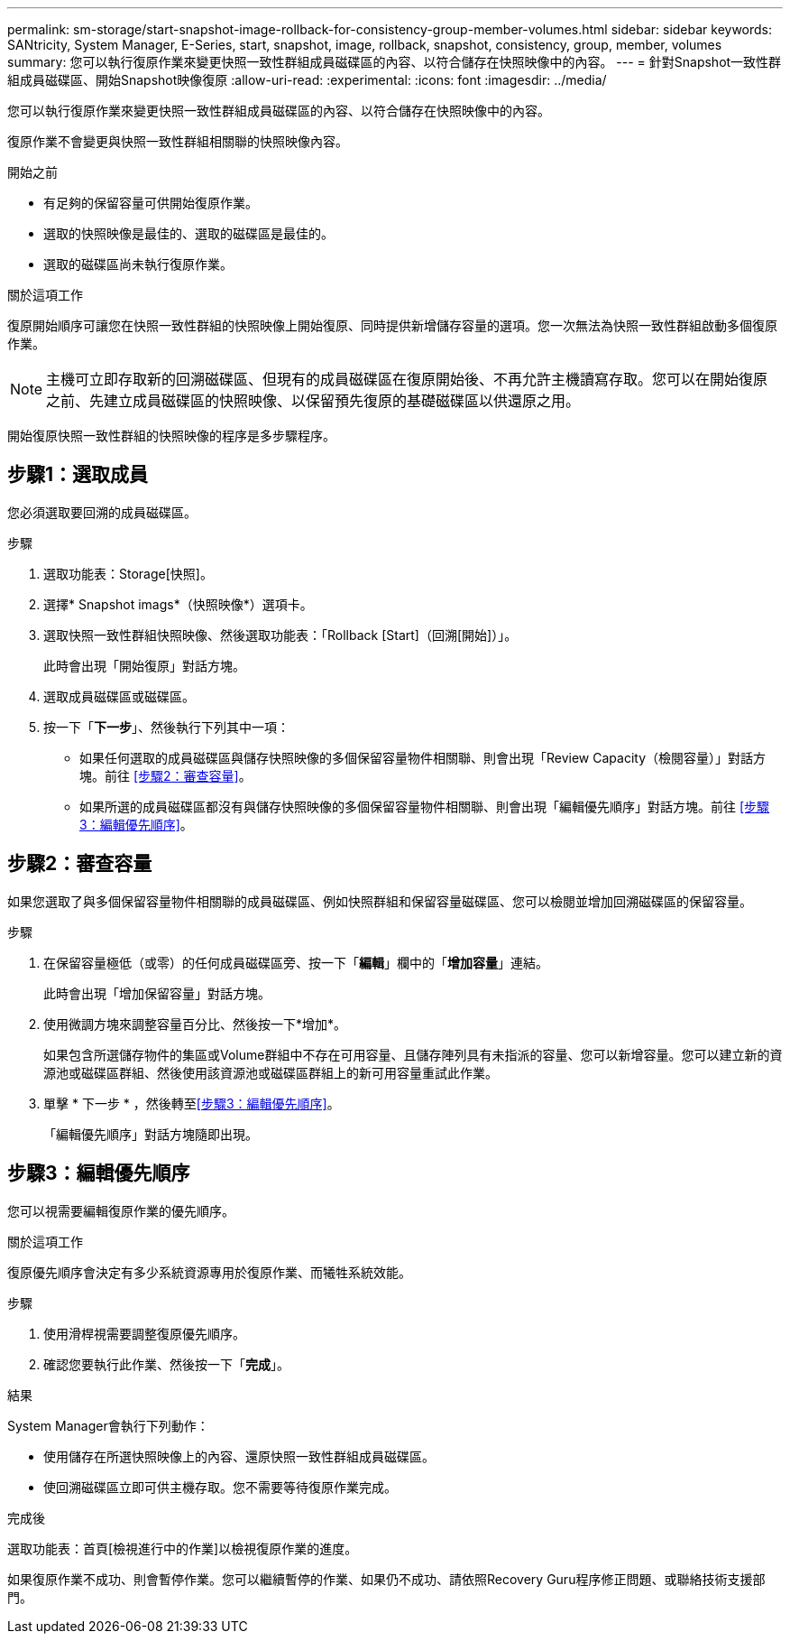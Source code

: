 ---
permalink: sm-storage/start-snapshot-image-rollback-for-consistency-group-member-volumes.html 
sidebar: sidebar 
keywords: SANtricity, System Manager, E-Series, start, snapshot, image, rollback, snapshot, consistency, group, member, volumes 
summary: 您可以執行復原作業來變更快照一致性群組成員磁碟區的內容、以符合儲存在快照映像中的內容。 
---
= 針對Snapshot一致性群組成員磁碟區、開始Snapshot映像復原
:allow-uri-read: 
:experimental: 
:icons: font
:imagesdir: ../media/


[role="lead"]
您可以執行復原作業來變更快照一致性群組成員磁碟區的內容、以符合儲存在快照映像中的內容。

復原作業不會變更與快照一致性群組相關聯的快照映像內容。

.開始之前
* 有足夠的保留容量可供開始復原作業。
* 選取的快照映像是最佳的、選取的磁碟區是最佳的。
* 選取的磁碟區尚未執行復原作業。


.關於這項工作
復原開始順序可讓您在快照一致性群組的快照映像上開始復原、同時提供新增儲存容量的選項。您一次無法為快照一致性群組啟動多個復原作業。

[NOTE]
====
主機可立即存取新的回溯磁碟區、但現有的成員磁碟區在復原開始後、不再允許主機讀寫存取。您可以在開始復原之前、先建立成員磁碟區的快照映像、以保留預先復原的基礎磁碟區以供還原之用。

====
開始復原快照一致性群組的快照映像的程序是多步驟程序。



== 步驟1：選取成員

您必須選取要回溯的成員磁碟區。

.步驟
. 選取功能表：Storage[快照]。
. 選擇* Snapshot imags*（快照映像*）選項卡。
. 選取快照一致性群組快照映像、然後選取功能表：「Rollback [Start]（回溯[開始]）」。
+
此時會出現「開始復原」對話方塊。

. 選取成員磁碟區或磁碟區。
. 按一下「*下一步*」、然後執行下列其中一項：
+
** 如果任何選取的成員磁碟區與儲存快照映像的多個保留容量物件相關聯、則會出現「Review Capacity（檢閱容量）」對話方塊。前往 <<步驟2：審查容量>>。
** 如果所選的成員磁碟區都沒有與儲存快照映像的多個保留容量物件相關聯、則會出現「編輯優先順序」對話方塊。前往 <<步驟3：編輯優先順序>>。






== 步驟2：審查容量

如果您選取了與多個保留容量物件相關聯的成員磁碟區、例如快照群組和保留容量磁碟區、您可以檢閱並增加回溯磁碟區的保留容量。

.步驟
. 在保留容量極低（或零）的任何成員磁碟區旁、按一下「*編輯*」欄中的「*增加容量*」連結。
+
此時會出現「增加保留容量」對話方塊。

. 使用微調方塊來調整容量百分比、然後按一下*增加*。
+
如果包含所選儲存物件的集區或Volume群組中不存在可用容量、且儲存陣列具有未指派的容量、您可以新增容量。您可以建立新的資源池或磁碟區群組、然後使用該資源池或磁碟區群組上的新可用容量重試此作業。

. 單擊 * 下一步 * ，然後轉至<<步驟3：編輯優先順序>>。
+
「編輯優先順序」對話方塊隨即出現。





== 步驟3：編輯優先順序

您可以視需要編輯復原作業的優先順序。

.關於這項工作
復原優先順序會決定有多少系統資源專用於復原作業、而犧牲系統效能。

.步驟
. 使用滑桿視需要調整復原優先順序。
. 確認您要執行此作業、然後按一下「*完成*」。


.結果
System Manager會執行下列動作：

* 使用儲存在所選快照映像上的內容、還原快照一致性群組成員磁碟區。
* 使回溯磁碟區立即可供主機存取。您不需要等待復原作業完成。


.完成後
選取功能表：首頁[檢視進行中的作業]以檢視復原作業的進度。

如果復原作業不成功、則會暫停作業。您可以繼續暫停的作業、如果仍不成功、請依照Recovery Guru程序修正問題、或聯絡技術支援部門。
